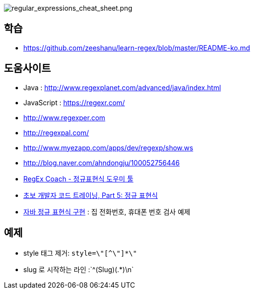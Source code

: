 image::http://dl.adminlife.net/regular_expressions_cheat_sheet.png[regular_expressions_cheat_sheet.png]

== 학습
* https://github.com/zeeshanu/learn-regex/blob/master/README-ko.md

== 도움사이트
* Java : http://www.regexplanet.com/advanced/java/index.html
* JavaScript : https://regexr.com/
* http://www.regexper.com/[http://www.regexper.com]
* http://regexpal.com/[http://regexpal.com/]
* http://www.myezapp.com/apps/dev/regexp/show.ws[http://www.myezapp.com/apps/dev/regexp/show.ws]
* http://blog.naver.com/ahndongju/100052756446[http://blog.naver.com/ahndongju/100052756446]
* http://swbae.egloos.com/1780067[RegEx Coach - 정규표현식 도우미 툴]
* http://www.ibm.com/developerworks/kr/library/s_issue/20080729/[초보 개발자 코드 트레이닝, Part 5: 정규 표현식]
* http://www.slipp.net/wiki/pages/viewpage.action?pageId=950361[자바 정규 표현식 구현] : 집 전화번호, 휴대폰 번호 검사 예제

== 예제
* style 태그 제거: `style=\"[^\"]*\"`
* slug 로 시작하는 라인 :`^(Slug)(.*)\n`
